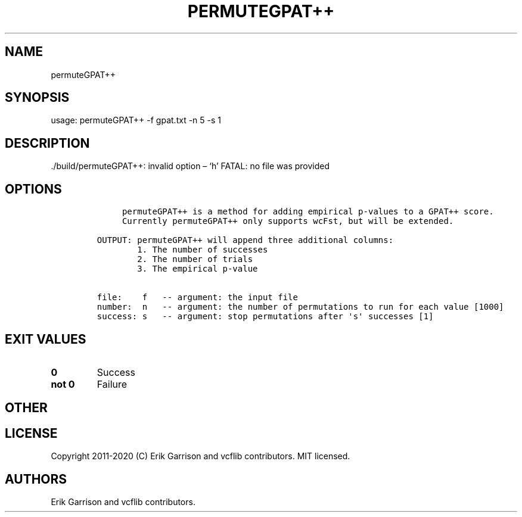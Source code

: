 .\" Automatically generated by Pandoc 2.7.3
.\"
.TH "PERMUTEGPAT++" "1" "" "permuteGPAT++ (vcflib)" "permuteGPAT++ (VCF unknown)"
.hy
.SH NAME
.PP
permuteGPAT++
.SH SYNOPSIS
.PP
usage: permuteGPAT++ -f gpat.txt -n 5 -s 1
.SH DESCRIPTION
.PP
\&./build/permuteGPAT++: invalid option \[en] `h' FATAL: no file was
provided
.SH OPTIONS
.IP
.nf
\f[C]





     permuteGPAT++ is a method for adding empirical p-values to a GPAT++ score.
     Currently permuteGPAT++ only supports wcFst, but will be extended.    

OUTPUT: permuteGPAT++ will append three additional columns:
        1. The number of successes                         
        2. The number of trials                            
        3. The empirical p-value                           

file:    f   -- argument: the input file     
number:  n   -- argument: the number of permutations to run for each value [1000]
success: s   -- argument: stop permutations after \[aq]s\[aq] successes [1]
\f[R]
.fi
.SH EXIT VALUES
.TP
.B \f[B]0\f[R]
Success
.TP
.B \f[B]not 0\f[R]
Failure
.SH OTHER
.SH LICENSE
.PP
Copyright 2011-2020 (C) Erik Garrison and vcflib contributors.
MIT licensed.
.SH AUTHORS
Erik Garrison and vcflib contributors.
